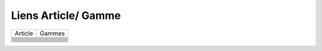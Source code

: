 ====================
Liens Article/ Gamme
====================

+-----------------+--------+
| Article         | Gammes |
+-----------------+--------+
|                 |        |
+-----------------+--------+
|                 |        |
+-----------------+--------+
|                 |        |
+-----------------+--------+
|                 |        |
+-----------------+--------+
|                 |        |
+-----------------+--------+
|                 |        |
+-----------------+--------+
|                 |        |
+-----------------+--------+
|                 |        |
+-----------------+--------+
|                 |        |
+-----------------+--------+
|                 |        |
+-----------------+--------+
|                 |        |
+-----------------+--------+
|                 |        |
+-----------------+--------+
|                 |        |
+-----------------+--------+
